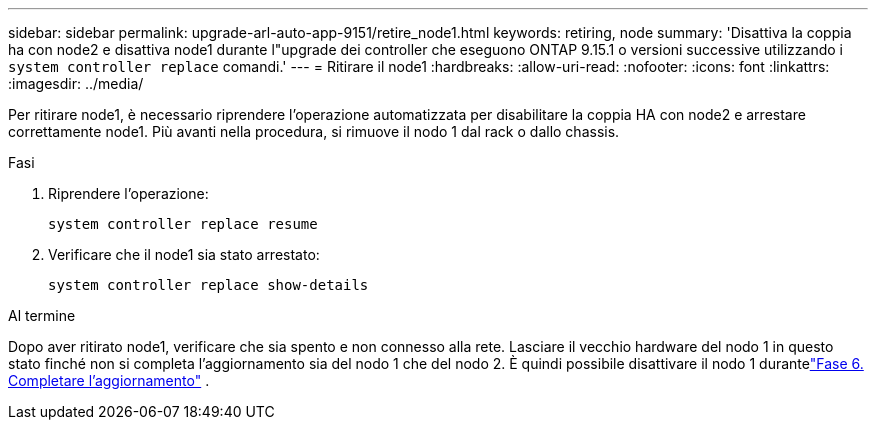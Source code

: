 ---
sidebar: sidebar 
permalink: upgrade-arl-auto-app-9151/retire_node1.html 
keywords: retiring, node 
summary: 'Disattiva la coppia ha con node2 e disattiva node1 durante l"upgrade dei controller che eseguono ONTAP 9.15.1 o versioni successive utilizzando i `system controller replace` comandi.' 
---
= Ritirare il node1
:hardbreaks:
:allow-uri-read: 
:nofooter: 
:icons: font
:linkattrs: 
:imagesdir: ../media/


[role="lead"]
Per ritirare node1, è necessario riprendere l'operazione automatizzata per disabilitare la coppia HA con node2 e arrestare correttamente node1.  Più avanti nella procedura, si rimuove il nodo 1 dal rack o dallo chassis.

.Fasi
. Riprendere l'operazione:
+
`system controller replace resume`

. Verificare che il node1 sia stato arrestato:
+
`system controller replace show-details`



.Al termine
Dopo aver ritirato node1, verificare che sia spento e non connesso alla rete.  Lasciare il vecchio hardware del nodo 1 in questo stato finché non si completa l'aggiornamento sia del nodo 1 che del nodo 2.  È quindi possibile disattivare il nodo 1 durantelink:manage-authentication-using-kmip-servers.html["Fase 6. Completare l'aggiornamento"] .
